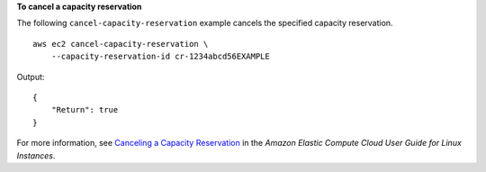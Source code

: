 **To cancel a capacity reservation**

The following ``cancel-capacity-reservation`` example cancels the specified capacity reservation. ::

    aws ec2 cancel-capacity-reservation \
        --capacity-reservation-id cr-1234abcd56EXAMPLE

Output::

    {
        "Return": true
    }

For more information, see `Canceling a Capacity Reservation <https://docs.aws.amazon.com/AWSEC2/latest/UserGuide/capacity-reservations-using.html#capacity-reservations-release>`__ in the *Amazon Elastic Compute Cloud User Guide for Linux Instances*.
